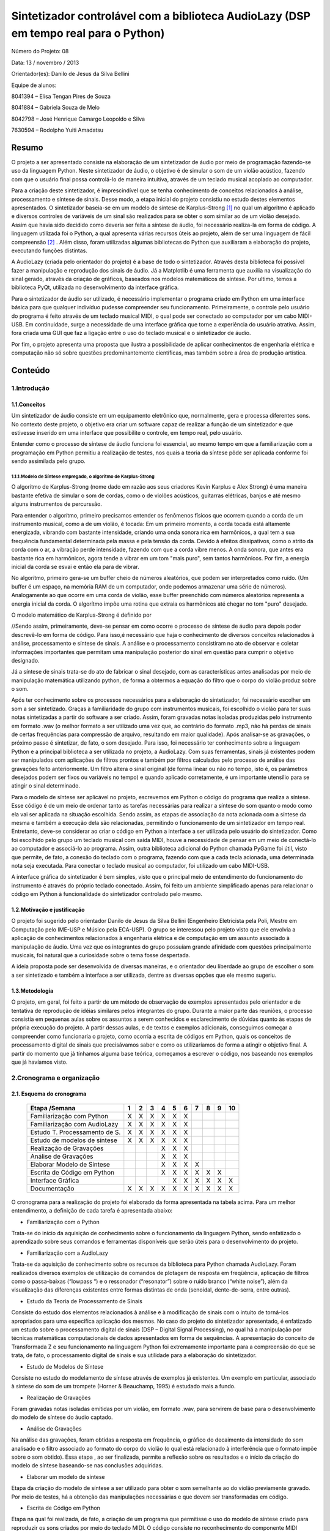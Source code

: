 *************************************************************************************
Sintetizador controlável com a biblioteca AudioLazy (DSP em tempo real para o Python)
*************************************************************************************




Número do Projeto: 08

Data: 13 / novembro / 2013

Orientador(es):
Danilo de Jesus da Silva Bellini



Equipe de alunos:

8041394 – Elisa Tengan Pires de Souza

8041884 – Gabriela Souza de Melo

8042798 – José Henrique Camargo Leopoldo e Silva

7630594 – Rodolpho Yuiti Amadatsu



Resumo
======

O projeto a ser apresentado consiste na elaboração de um sintetizador de áudio por meio de programação fazendo-se uso da linguagem Python. Neste sintetizador de áudio, o objetivo é de simular o som de um violão acústico, fazendo com que o usuário final possa controlá-lo de maneira intuitiva, através de um teclado musical acoplado ao computador.

Para a criação deste sintetizador, é imprescindível que se tenha conhecimento de conceitos relacionados à análise, processamento e síntese de sinais. Desse modo, a etapa inicial do projeto consistiu no estudo destes elementos apresentados. 
O sintetizador baseia-se em um modelo de síntese de Karplus-Strong [#]_  no qual um algoritmo é aplicado e diversos controles de variáveis de um sinal são realizados para se obter o som similar ao de um violão desejado. Assim que havia sido decidido como deveria ser feita a síntese de áudio, foi necessário realiza-la em forma de código. A linguagem utilizada foi o Python, a qual apresenta várias recursos úteis ao projeto, além de ser uma linguagem de fácil compreensão [#]_ . Além disso, foram utilizadas algumas bibliotecas do Python que auxiliaram a elaboração do projeto, executando funções distintas. 

A AudioLazy (criada pelo orientador do projeto) é a base de todo o sintetizador. Através desta biblioteca foi possível fazer a manipulação e reprodução dos sinais de áudio. Já a Matplotlib é uma ferramenta que auxilia na visualização do sinal gerado, através da criação de gráficos, baseados nos modelos matemáticos de síntese. Por ultimo, temos a biblioteca PyQt, utilizada no desenvolvimento da interface gráfica.

Para o sintetizador de áudio ser utilizado, é necessário implementar o programa criado em Python em uma interface básica para que qualquer indivíduo pudesse compreender seu funcionamento. Primeiramente, o controle pelo usuário do programa é feito através de um teclado musical MIDI, o qual pode ser conectado ao computador por um cabo MIDI-USB. Em continuidade, surge a necessidade de uma interface gráfica que torne a experiência do usuário atrativa. Assim, fora criada uma GUI que faz a ligação entre o uso do teclado musical e o sintetizador de áudio.

Por fim, o projeto apresenta uma proposta que ilustra a possibilidade de aplicar conhecimentos de engenharia elétrica e computação não só sobre questões predominantemente científicas, mas também sobre a área de produção artística. 




Conteúdo
========

1.Introdução
------------

1.1.Conceitos
^^^^^^^^^^^^^


Um sintetizador de áudio consiste em um equipamento eletrônico que, normalmente, gera e processa diferentes sons. No contexto deste projeto, o objetivo era criar um software capaz de realizar a função de um sintetizador e que estivesse inserido em uma interface que possibilite o controle, em tempo real, pelo usuário.

Entender como o processo de síntese de áudio funciona foi essencial, ao mesmo tempo em que a familiarização com a programação em Python permitiu a realização de testes, nos quais a teoria da síntese pôde ser aplicada conforme foi sendo assimilada pelo grupo.

1.1.1.Modelo de Síntese empregado, o algoritmo de Karplus-Strong
~~~~~~~~~~~~~~~~~~~~~~~~~~~~~~~~~~~~~~~~~~~~~~~~~~~~~~~~~~~~~~~~~

O algorítmo de Karplus-Strong (nome dado em razão aos seus criadores Kevin Karplus e Alex Strong) é uma maneira bastante efetiva de simular o som de cordas, como o de violões acústicos, guitarras elétricas, banjos e até mesmo alguns instrumentos de percurssão.

Para entender o algorítmo, primeiro precisamos entender os fenômenos físicos que ocorrem quando a corda de um instrumento musical, como a de um violão, é tocada: Em um primeiro momento, a corda tocada está altamente energizada, vibrando com bastante intensidade, criando uma onda sonora rica em harmônicos, a qual tem a sua frequência fundamental determinada pela massa e pela tensão da corda. Devido à efeitos dissipativos, como o atrito da corda com o ar, a vibração perde intensidade, fazendo com que a corda vibre menos. A onda sonora, que antes era bastante rica em harmônicos, agora tende a vibrar em um tom "mais puro", sem tantos harmônicos. Por fim, a energia inicial da corda se esvai e então ela para de vibrar.

No algorítmo, primeiro gera-se um buffer cheio de números aleatórios, que podem ser interpretados como ruído. (Um buffer é um espaço, na memória RAM de um computador, onde podemos armazenar uma série de números). Analogamente ao que ocorre em uma corda de violão, esse buffer preenchido com números aleatórios representa a energia inicial da corda. O algorítmo impõe uma rotina que extraia os harmônicos até chegar no tom "puro" desejado.

O modelo matemático de Karplus-Strong é definido por

.. image:: 

	






//Sendo assim, primeiramente, deve-se pensar em como ocorre o processo de síntese de áudio para depois poder descrevê-lo em forma de código. Para isso,é necessário que haja o conhecimento de diversos conceitos relacionados à análise, processamento e síntese de sinais. A análise e o processamento consistiram no ato de observar e coletar informações importantes que permitam uma manipulação posterior do sinal em questão para cumprir o objetivo designado.

Já a síntese de sinais trata-se do ato de fabricar o sinal desejado, com as características antes analisadas por meio de manipulação matemática utilizando python, de forma a obtermos a equação do filtro que o corpo do violão produz sobre o som.

Após ter conhecimento sobre os processos necessários para a elaboração do sintetizador, foi necessário escolher um som a ser sintetizado. Graças à familiaridade do grupo com instrumentos musicais, foi escolhido o violão para ter suas notas sintetizadas a partir do software a ser criado. Assim, foram gravadas notas isoladas produzidas pelo instrumento em formato .wav (o melhor formato a ser utilizado uma vez que, ao contrário do formato .mp3, não há perdas de sinais de certas frequências para compressão de arquivo, resultando em maior qualidade).
Após analisar-se as gravações, o próximo passo é sintetizar, de fato, o som desejado. Para isso, foi necessário ter conhecimento sobre a linguagem Python e a principal biblioteca a ser utilizada no projeto, a AudioLazy. Com suas ferramentas, sinais já existentes podem ser manipulados com aplicações de filtros prontos e também por filtros calculados pelo processo de análise das gravações feito anteriormente. Um filtro altera o sinal original (de forma linear ou não no tempo, isto é, os parâmetros desejados podem ser fixos ou variáveis no tempo) e quando aplicado corretamente, é um importante utensílio para se atingir o sinal determinado.

Para o modelo de síntese ser aplicável no projeto, escrevemos em Python o código do programa que realiza a síntese. Esse código é  de um meio de ordenar tanto as tarefas necessárias para realizar a síntese do som quanto o modo como ela vai ser aplicada na situação escolhida. Sendo assim, as etapas de associação da nota acionada com a síntese da mesma e também a execução dela são relacionadas, permitindo o funcionamento de um sintetizador em tempo real.
Entretanto, deve-se considerar ao criar o código em Python a interface a ser utilizada pelo usuário do sintetizador. Como foi escolhido pelo grupo um teclado musical com saída MIDI, houve a necessidade de pensar em um meio de conectá-lo ao computador e associá-lo ao programa. Assim, outra biblioteca adicional do Python chamada PyGame foi útil, visto que permite, de fato, a conexão do teclado com o programa, fazendo com que a cada tecla acionada, uma determinada nota seja executada. Para conectar o teclado musical ao computador, foi utilizado um cabo MIDI-USB.

A interface gráfica do sintetizador é bem simples, visto que o principal meio de entendimento do funcionamento do instrumento é através do próprio teclado conectado. Assim, foi feito um ambiente simplificado apenas para relacionar o código em Python à funcionalidade do sintetizador controlado pelo mesmo.
















1.2.Motivação e justificação
^^^^^^^^^^^^^^^^^^^^^^^^^^^^

O projeto foi sugerido pelo orientador Danilo de Jesus da Silva Bellini (Engenheiro Eletricista pela Poli, Mestre em Computação pelo IME-USP e Músico pela ECA-USP). O grupo se interessou pelo projeto visto que ele envolvia a aplicação de conhecimentos relacionados à engenharia elétrica e de computação em um assunto associado à manipulação de áudio. Uma vez que os integrantes do grupo possuíam grande afinidade com questões principalmente musicais, foi natural que a curiosidade sobre o tema fosse despertada.

A ideia proposta pode ser desenvolvida de diversas maneiras, e o orientador deu liberdade ao grupo de escolher o som a ser sintetizado e também a interface a ser utilizada, dentre as diversas opções que ele mesmo sugeriu.

1.3.Metodologia
^^^^^^^^^^^^^^^

O projeto, em geral, foi feito a partir de um método de observação de exemplos apresentados pelo orientador e de tentativa de reprodução de idéias similares pelos integrantes do grupo. Durante a maior parte das reuniões, o processo consistia em pequenas aulas sobre os assuntos a serem conhecidos e esclarecimento de dúvidas quanto às etapas de própria execução do projeto. A partir dessas aulas, e de textos e exemplos adicionais, conseguimos começar a compreender como funcionaria o projeto, como ocorria a escrita de códigos em Python, quais os conceitos de processamento digital de sinais que precisávamos saber e como os utilizaríamos de forma a atingir o objetivo final. A partir do momento que já tínhamos alguma base teórica, começamos a escrever o código, nos baseando nos exemplos que já havíamos visto.




2.Cronograma e organização
--------------------------

2.1. Esquema do cronograma
^^^^^^^^^^^^^^^^^^^^^^^^^^
 

    +------------------------------+---+---+---+---+---+---+---+---+---+----+
    | Etapa /Semana                | 1 | 2 | 3 | 4 | 5 | 6 | 7 | 8 | 9 | 10 |
    +==============================+===+===+===+===+===+===+===+===+===+====+
    | Familiarização com Python    | X | X | X | X | X | X |   |   |   |    |
    +------------------------------+---+---+---+---+---+---+---+---+---+----+
    | Familiarização com AudioLazy | X | X | X | X | X | X |   |   |   |    |
    +------------------------------+---+---+---+---+---+---+---+---+---+----+ 
    | Estudo T. Processamento de S.| X | X | X | X | X | X |   |   |   |    |
    +------------------------------+---+---+---+---+---+---+---+---+---+----+
    | Estudo de modelos de síntese | X | X | X | X | X | X |   |   |   |    |
    +------------------------------+---+---+---+---+---+---+---+---+---+----+
    | Realização de Gravações      |   |   |   | X | X | X |   |   |   |    |
    +------------------------------+---+---+---+---+---+---+---+---+---+----+
    | Análise de Gravações         |   |   |   | X | X | X |   |   |   |    |
    +------------------------------+---+---+---+---+---+---+---+---+---+----+
    | Elaborar Modelo de Síntese   |   |   |   | X | X | X | X |   |   |    |
    +------------------------------+---+---+---+---+---+---+---+---+---+----+
    | Escrita de Código em Python  |   |   |   | X | X | X | X | X | X |    |      
    +------------------------------+---+---+---+---+---+---+---+---+---+----+
    | Interface Gráfica            |   |   |   |   | X | X | X | X | X | X  |
    +------------------------------+---+---+---+---+---+---+---+---+---+----+
    | Documentação                 | X | X | X | X | X | X | X | X | X | X  |
    +------------------------------+---+---+---+---+---+---+---+---+---+----+

 
O cronograma para a realização do projeto foi elaborado da forma apresentada na tabela acima. Para um melhor entendimento, a definição de cada tarefa é apresentada abaixo:

•	Familiarização com o Python

Trata-se do início da aquisição de conhecimento sobre o funcionamento da linguagem Python, sendo enfatizado o aprendizado sobre seus comandos e ferramentas disponíveis que serão úteis para o desenvolvimento do projeto.

•	Familiarização com a AudioLazy

Trata-se da aquisição de conhecimento sobre os recursos da biblioteca para Python chamada AudioLazy. Foram realizados diversos exemplos de utilização de comandos de plotagem de resposta em freqüência, aplicação de filtros como o passa-baixas (“lowpass “) e o ressonador (“resonator”) sobre o ruído branco (“white noise”), além da visualização das diferenças existentes entre formas distintas de onda (senoidal, dente-de-serra, entre outras).

•	Estudo da Teoria de Processamento de Sinais

Consiste do estudo dos elementos relacionados à análise e à modificação de sinais com o intuito de torná-los apropriados para uma específica aplicação dos mesmos. No caso do projeto do sintetizador apresentado, é enfatizado um estudo sobre o processamento digital de sinais (DSP – Digital Signal Processing), no qual há a manipulação por técnicas matemáticas computacionais de dados apresentados em forma de sequências. A apresentação do conceito de Transformada Z e seu funcionamento na linguagem Python foi extremamente importante para a compreensão do que se trata, de fato, o processamento digital de sinais e sua utilidade para a elaboração do sintetizador.

•	Estudo de Modelos de Síntese

Consiste no estudo do modelamento de síntese através de exemplos já existentes. Um exemplo em particular, associado à síntese do som de um trompete  (Horner & Beauchamp, 1995) é estudado mais a fundo.

•	Realização de Gravações

Foram gravadas notas isoladas emitidas por um violão, em formato .wav, para servirem de base para o desenvolvimento do modelo de síntese do áudio captado.

•	Análise de Gravações

Na análise das gravações, foram obtidas a resposta em frequência, o gráfico do decaimento da intensidade do som analisado e o filtro associado ao formato do corpo do violão (o qual está relacionado à interferência que o formato impõe sobre o som obtido). Essa etapa , ao ser finalizada, permite a reflexão sobre os resultados e o início da criação do modelo de síntese baseando-se nas conclusões adquiridas.

•	Elaborar um modelo de síntese

Etapa da criação do modelo de síntese a ser utilizado para obter o som semelhante ao do violão previamente gravado. Por meio de testes, há a obtenção das manipulações necessárias e que devem ser transformadas em código.

•	Escrita de Código em Python

Etapa na qual foi realizada, de fato, a criação de um programa que permitisse o uso do modelo de síntese criado para reproduzir os sons criados por meio do teclado MIDI. O código consiste no reconhecimento do componente MIDI conectado, a implementação do modelo de síntese e também a lógica de funcionamento de resposta a ser devolvida a cada tecla do componente ser pressionada com o auxílio da biblioteca Pygame.

•	Projeto e Implementação da Interface Gráfica

Etapa na qual desenvolvemos a interface gráfica, por meio de programação em Python. A ideia da interface era algo simples, que pudesse deixar o programa mais user-friendly  e mais interativo.

•	Produção da documentação: relatórios e slides

Todo o processo de desenvolvimento do projeto deveria, como notificado, ser documentado, podendo ser observados pontos de evolução no andamento, dificuldades na execução, possíveis falhas e o desempenho em geral do grupo ao estudar os assuntos necessários e aplicar o conhecimento adquirido. Portanto, essa etapa ocupa todas as semanas disponíveis do projeto como uma importante tarefa que em nenhum momento deveria deixar de ser feita para ser possível, ao final, analisar como foi o progresso na execução do sintetizador controlável. Por tratar-se de uma proposta envolvendo escrita de códigos em Python,foram armazenados arquivos .txt com históricos do Shell interativo IPython, no qual foram testados exemplos dados pelo orientador, além dos gráficos obtidos pela análise das gravações,o processo da criação do modelo de síntese, da escrita do código e por fim,os slides elaborados para as apresentações parciais e final no projeto.


2.2.Execução do cronograma
^^^^^^^^^^^^^^^^^^^^^^^^^^

O cronograma inicialmente foi seguido conforme havia sido determinado. Entretanto, houve dificuldades na execução da etapa da criação do modelo de síntese. O grupo, ao finalizar a etapa da análise das gravações, conseguiu tirar conclusões sobre como o som sintetizado deveria ser, porém, não conseguiu rapidamente associar a um algoritmo que pudesse representar o processo de síntese necessário para atingir o resultado esperado.
Sendo assim, foi necessário que o cronograma fosse alterado, resultando em um adiamento em uma semana da etapa de Projeto e Implementação de Interface Gráfica, como pode ser visto no cronograma atualizado:

    +------------------------------+---+---+---+---+---+---+---+---+---+----+
    | Etapa /Semana                | 1 | 2 | 3 | 4 | 5 | 6 | 7 | 8 | 9 | 10 |
    +==============================+===+===+===+===+===+===+===+===+===+====+
    | Familiarização com Python    | X | X | X | X | X | X |   |   |   |    |
    +------------------------------+---+---+---+---+---+---+---+---+---+----+
    | Familiarização com AudioLazy | X | X | X | X | X | X |   |   |   |    |
    +------------------------------+---+---+---+---+---+---+---+---+---+----+ 
    | Estudo T. Processamento de S.| X | X | X | X | X | X |   |   |   |    |
    +------------------------------+---+---+---+---+---+---+---+---+---+----+
    | Estudo de modelos de síntese | X | X | X | X | X | X |   |   |   |    |
    +------------------------------+---+---+---+---+---+---+---+---+---+----+
    | Realização de Gravações      |   |   |   | X | X | X |   |   |   |    |
    +------------------------------+---+---+---+---+---+---+---+---+---+----+
    | Análise de Gravações         |   |   |   | X | X | X |   |   |   |    |
    +------------------------------+---+---+---+---+---+---+---+---+---+----+
    | Elaborar Modelo de Síntese   |   |   |   | X | X | X | X |   |   |    |
    +------------------------------+---+---+---+---+---+---+---+---+---+----+
    | Escrita de Código em Python  |   |   |   | X | X | X | X | X | X |    |      
    +------------------------------+---+---+---+---+---+---+---+---+---+----+
    | Interface Gráfica            |   |   |   |   |   |   |   | X | X | X  |
    +------------------------------+---+---+---+---+---+---+---+---+---+----+
    | Documentação                 | X | X | X | X | X | X | X | X | X | X  |
    +------------------------------+---+---+---+---+---+---+---+---+---+----+
 



2.3.Divisão do trabalho
^^^^^^^^^^^^^^^^^^^^^^^

A princípio, todas as tarefas seriam feitas em conjunto por todos os membros do grupo. Entretanto, por motivos de falta de disponibilidade de horários em comum além das reuniões semanais para a elaboração do projeto, houve claramente a necessidade de dividir as tarefas entre os membros para que o cronograma fosse cumprido conforme estabelecido anteriormente.
As etapas de realização de gravações, análise de gravações, elaboração do modelo de síntese e escrita de código em Python e o implementação da interface gráfica foram feitas individualmente, sempre com o auxílio do orientador. Já as etapas de familiarização com Python e AudioLazy, estudo da teoria de processamento de sinais e de modelos de sínteses, e elaboração dos relatórios e documentação foram desenvolvidas em conjunto.

Relação de tarefas feitas individualmente por cada membro do grupo:

•	Elisa Tengan Pires de Souza: análise das gravações, elaboração do modelo de síntese

•	Gabriela Souza de Melo: realização das gravações, análise das gravações

•	José Henrique Camargo Leopoldo e Silva: elaboração do modelo de síntese, escrita de código em Python

•	Rodolpho Yuiti Amadatsu : implementação da interface gráfica















3.Projeto
---------

3.1.Especificação,  dimensionamentos, cálculos
^^^^^^^^^^^^^^^^^^^^^^^^^^^^^^^^^^^^^^^^^^^^^^

Para o desenvolvimento do software, foram estabelecidas as seguintes especificações:

•	Linguagem: A linguagem utilizada (Python) foi escolhida pelo próprio orientador e já havia sido deixado claro que seria feito o uso da mesma no próprio nome apresentado do projeto na planilha de propostas de orientadores disponibilizada no início do segundo semestre desse ano.

•	Bibliotecas auxiliares: Inicialmente, era sabido que a biblioteca AudioLazy,criada pelo próprio orientador, seria a principal biblioteca auxiliar a ser utilizada. Suas ferramentas permitem uma análise de gravações e permitem também a elaboração da síntese do som desejado. Além da AudioLazy, foi necessário o uso da biblioteca PyGame para realizar a conexão do teclado MIDI e coordená-lo com o programa feito em Python.














3.2.Materiais e orçamento
^^^^^^^^^^^^^^^^^^^^^^^^^

Os materiais necessários para o projeto estão listados abaixo com seus respectivos preços. É importante notificar que os integrantes do grupo já possuíam todos os itens necessários, resultando em um custo zero para a execução do projeto.

Item necessário	Preço

Teclado musical com entrada MIDI	        R$ 700

Cabo MIDI-USB	                                R$ 130

Caixas de som para demonstração do programa	R$ 200

Computador (Laptop)	                        R$ 1.800




3.3.Execução
^^^^^^^^^^^^

3.3.1 Síntese de Áudio
~~~~~~~~~~~~~~~~~~~~~~

Para poder realizar o projeto, primeiramente foi necessário obter um embasamento teórico a respeito de filtros, Transformada Z e sinal. Isso foi realizado com a ajuda do Prof. Orientador em reuniões semanais. Simultaneamente também foi realizado um primeiro contato com a linguagem de programação Python, por meio de sites como codeacademy.com e stackoverflow.com, além de haver auxílio também nessas reuniões.

O próximo passo foi a escolha de um som a ser sintetizado, no caso, foi escolhido o som do violão. O som de várias notas foi gravado para que, por meio da biblioteca AudioLazy e outras ferramentas do Python, essas notas puderam ser analisadas. Feito isso, uma vez que apesar das diferentes frequências, todas elas seguem um formato semelhante, foi possível chegar a um filtro bastante próximo ao som do violão. Tal filtro foi obtido por meio de ferramentas matemáticas do Python e do AudioLazy, e o grupo optou por utilizar o modelo de síntese aditivo pela simples implementação.
Tendo o filtro iniciou-se o processo de escrita do código do sintetizador em si.

Primeiramente, o código foi organizado de modo que recebendo um número de 1 a 13 como entrada, que eram associadas a uma frequência/nota cada, o algoritmo a partir de um ruído branco qualquer, moldá-o com a frequência escolhida e aplica o filtro, devolvendo um som como saída do programa, de modo que esse som, após passar pelo filtro assemelha-se ao som da nota escolhida tocada em um violão.
Visto que uma das propostas do projeto era utilizar um teclado MIDI como entrada para o programa, o desenvolvimento do algoritmo passou então a focar-se na interface controlador/código. Para isso foi utilizada a biblioteca PyGame, pela praticidade e alta compatibilidade com diversos controladores, de joysticks a interfaces MIDI. Na parte inicial, muito foi feito utilizando um controle de XBOX, até que foi possível apertar um botão, atribuir uma frequência/nota específica para ele e tocá-la. Após isso, foi relativamente simples a substituição pelo teclado MIDI, onde apenas algumas funções da biblioteca tiveram de ser trocadas.

A parte final do projeto é a Interface Gráfica (GUI).



3.3.2 Implementação da Interface Gráfica
~~~~~~~~~~~~~~~~~~~~~~~~~~~~~~~~~~~~~~~~


A GUI, do inglês Graphical User Interface, foi desenvolvida através da biblioteca Qt do Python. O grande objetivo desta interface é fazer com que a síntese de áudio seja feita em um ambiente amigável ao usuário.
Em um primeiro momento, usamos o Qt Designer que é um MVC (Model View Controller). O desenvolvimento do código, usando este MVC, se dá através de uma plataforma WYSIWYG (acrônimo da expressão em inglês "What You See Is What You Get"), ou seja, você arrasta e posiciona os elementos gráficos da interface e o MVC gera o código automaticamente.

A nossa proposta inicial era desenhar um teclado virtual, o qual interagiria com o usuário, de acordo com as notas tocadas no teclado físico. Além disso, o usuário também teria acesso a controles do nível de volume de som e visualização das frequências/notas tocadas.

Usando o Qt Designer, foi possível criar uma interface que possuía todos os elementos gráficos para executar as funções propostas. No entanto, encontramos um grande problema devido à geração automática do código, por parte do Designer, pois este código era de difícil compreensão. Assim, a segunda etapa, que é a da associação dos elementos gráficos à funções do programa de síntese, ficou prejudicada.
Com isso, partimos para um estudo mais aprofundado da biblioteca Qt e começamos a montar manualmente o código da GUI.

Diferente do desenvolvimento no Qt Designer, onde posicionar os elementos gráficos era uma tarefa um tanto quanto simples, através do "drag and drop", escrever o código manualmente requiriu maior conhecimento de funções da biblioteca Qt. 
Essas funções definem a posição, o tamanho, o tipo e a relação entre objetos da interface.

Um exemplo de adição de objetos

.. code-block:: python

 import sys
 from PyQt4 import QtGui, QtCore
  
 app = QtGui.QApplication(sys.argv)
  
 #Janela Principal 
 win = QtGui.QMainWindow()
 
 #Adiciona um visor LCD na main window "win"
 lcd = QtGui.QLCDNumber(win)
 #define posição(x,y) e tamanho(largura, altura)
 lcd.setGeometry(25,25,100,50)
 
 win.show()
 sys.exit(app.exec_())


Após a adição de todos elementos essenciais, a interface deve ter esta aparência:

.. image:: http://img834.imageshack.us/img834/6900/coo0.png


Uma questão bastante comentada pelo nosso orientador é que o tamanho da janela não altera as proporções dos objetos.
Isso ocorreu em nosso projeto, devido à estrutura do código na biblioteca Qt. O teclado possui as teclas pretas, que estão dispostas de maneira assimétrica. Isso impossibilita que elas sejam agrupadas em um layout object, 
pois assim elas seriam automaticamente reposicionadas de maneira simétrica, com distâncias fixas entre si. Portanto, optamos por deixar o tamanho da janela fixo.





4.Testes
--------

Para o teste final do projeto,foi conectado,de fato, o teclado MIDI ao computador e assim como foi feito previamente com o controle de Xbox, o programa foi testado para observarmos se as funções que controlavam a conexão MIDI estavam de acordo.
Com relação ao resultado final do projeto, é possível afirmar que o mesmo não foi completamente bem sucedido. Para a apresentação final, o código feito funcionava, as conexões do teclado MIDI foram feitas e ao acionar uma tecla do instrumento, o som sintetizado era tocado. Entretanto, quando as teclas eram acionadas seguidamente em um curto intervalo de tempo, o som obtido não era tocado como esperado. Havia algum tipo de interferência , causada pelo fato de a síntese de notas seguidas em tempo real exigir um processador consideravelmente potente . 
Outro problema foi a interface gráfica criada, a qual não foi feita de forma interativa e portanto,não era influenciada pelas ações do usuário ao tocar o teclado. 

O modelo de síntese atingido não se baseou no algoritmo dado no modelo do trompete de síntese aditiva que inicialmente era para servir de referência, apesar de um modelo simples desse tipo de síntese ter sido iniciado, e foi utilizada uma técnica de síntese subtrativa com o filtro obtido através da análise LPC aplicado. Esse problema se gerou tanto por motivos de talvez um entendimento falho do artigo no qual o modelo se encontrava, quanto por um gerenciamento de tempo para realização do projeto por parte do próprio grupo desfavorável. Além disso, se o modelo de síntese aditiva tivesse sido implementado, o problema da interferência dos sons causados pela velocidade necessária de processamento de notas seguidos seria reduzido. Por fim, pode-se dizer que o som sintetizado obtido e apresentado deixou a desejar.

Com relação ao código do programa em si, foi observado que sua finalização deveria ter sido mais levada em conta. Havia muitos elementos que necessitavam de um comentário, mas não o possuíam. O código deveria estar mais organizado e com algumas alterações que o tornassem mais “limpo” e que providenciasse um melhor entendimento.

5.Resultados, comentários e conclusões
--------------------------------------

Avaliação dos resultados:

O projeto em sua forma final, apesar de ter cumprido a meta inicial de sintetizar o som de um instrumento musical real e implementá-lo em um programa no qual o teclado MIDI era o meio de fazer uso do som obtido ficou abaixo das expectativas, visto que alguns pontos do código e do modelo de síntese em si poderiam ter sido alterados  de forma a otimizar o funcionamento como um todo.

Falhas:

Houve falhas na implementação da interface gráfica, a qual não era interativa com o programa. Por conta da velocidade de processamento em tempo real,houve falhas também na execução de notas seguidas ao serem acionadas as teclas do teclado MIDI, resultando em uma interferência de sons.

Dificuldades:

Com relação às dificuldades encontradas para a realização do projeto, pode-se citar primeiramente a pouca ou nenhuma familiaridade dos integrantes do grupo com a própria linguagem utilizada para criar o programa, o Python.Outro obstáculo encontrado foi a dificuldade em entender os conceitos de análise e processamento de sinais. Desde o início das reuniões realizadas, o orientador apresentou a parte teórica necessária para o desenvolvimento do sintetizador. Entretanto, todo o conteúdo em si foi bastante denso e levou várias semanas extras para ser compreendido. O projeto somente começou a apresentar progresso após os integrantes do grupo terem conseguido associar tudo o que foi apresentado em teoria com o objetivo de sintetizar um som.

Sugestões:

Para possíveis melhorias no projeto, seria interessante fazer com que a interface gráfica interagisse com as ações do programa criado. Um novo modelo de síntese, dessa vez do tipo aditiva, seria favorável para reduzir o problema da interferência de sons.

Agradecimentos:

Gostaríamos de agradecer nosso orientador Danilo, por toda a ajuda e suporte durante o semestre para a realização do projeto.



6.Notas
-------

.. [#] O Modelo de síntese Karplus-Strong é um algoritmo que pega um pequeno sinal de onda e aplica um filtro delay para simular o som de uma corda de instrumento musical ou mesmo alguns tipos de instrumentos de percurssão. Este método, também pode ser visto com um modelo de síntese subtrativa, similar a um filtro combinatório que use a transformada Z

.. [#] "Python é uma linguagem de programação criada por Guido van Rossum em 1991. Os objetivos do projeto da linguagem eram: produtividade e legibilidade. Em outras palavras, Python é uma linguagem que foi criada para produzir código bom e fácil de manter de maneira rápida. Entre as características da linguagem que ressaltam esses objetivos estão:

 - baixo uso de caracteres especiais, o que torna a linguagem muito parecida com pseudo-código executável;
 - o uso de identação para marcar blocos;
 - quase nenhum uso de palavras-chave voltadas para a compilação;
 - coletor de lixo para gerenciar automaticamente o uso da memória;" - PyScience Brasil


7.Bibliografia
--------------



Livros:

Oppenheim, Alan V.; Schafer, Ronald W., Buck, John R. - Discrete Time Signal Processing – Prentice Hall – Segunda Edição - 1998

Artigos:

Horner,Andrew ;Beauchamp,James – Synthesis of Trumpet TonesUsing a Wavetable
and a Dynamic Filter – Journal of Audio Engineering Society – vol 43/n.10 – páginas 799-812 – Editora – 1995

Páginas da Web:

http://pyscience-brasil.wikidot.com/python:python-oq-e-pq

http://nyrpnz.blogspot.com.br/2012/03/sdl-event-echoer.html - SDL Event Echoer (Código de exemplo para testes de eventos com uso de controle de Xbox)

https://github.com/kushalbhabra/pyMidi/blob/master/src/test.py -  kushalbhabra / pyMidi  (Exemplo de teste de eventos com uso de teclado MIDI)

http://www.pygame.org/docs/ref/midi.html  - Pygame . midi ----Pygame v1.9.2 documentation (Documentação sobre midi para Pygame)

https://github.com/danilobellini/audiolazy  - Github/Danilo de Jesus da Silva Bellini -  Repositório Audiolazy (Expressive Digital Signal Processing (DSP) package for Python)
 
http://www.acoustics.salford.ac.uk/acoustics_info/sound_synthesis/ - Principles of Sound Synthesis – University of Salford, Manchester

http://www.ee.columbia.edu/~ronw/dsp/ - Synthesizing a Guitar Using Physical Modeling Techniques – Steven Sanders; Ron Weiss (Columbia University)

http://www.youtube.com/watch?v=-BcQ3R8QOvU – Vídeo :“ANÁLISE LINEAR E NÃO-LINEAR DE VIBRAÇÃO LIVRE EM CORDAS PARA VIOLÃO”

http://pyqt.sourceforge.net/Docs/PyQt4/

http://qt-project.org/doc/qt-4.8/designer-manual.html


